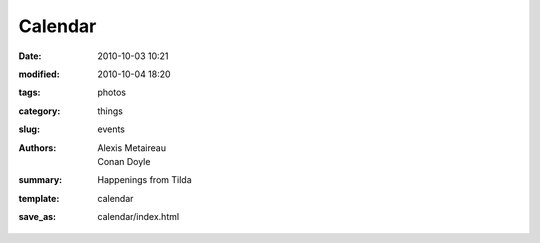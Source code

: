 Calendar
##############

:date: 2010-10-03 10:21
:modified: 2010-10-04 18:20
:tags: photos
:category: things
:slug: events
:authors: Alexis Metaireau, Conan Doyle
:summary: Happenings from Tilda
:template: calendar
:save_as: calendar/index.html
